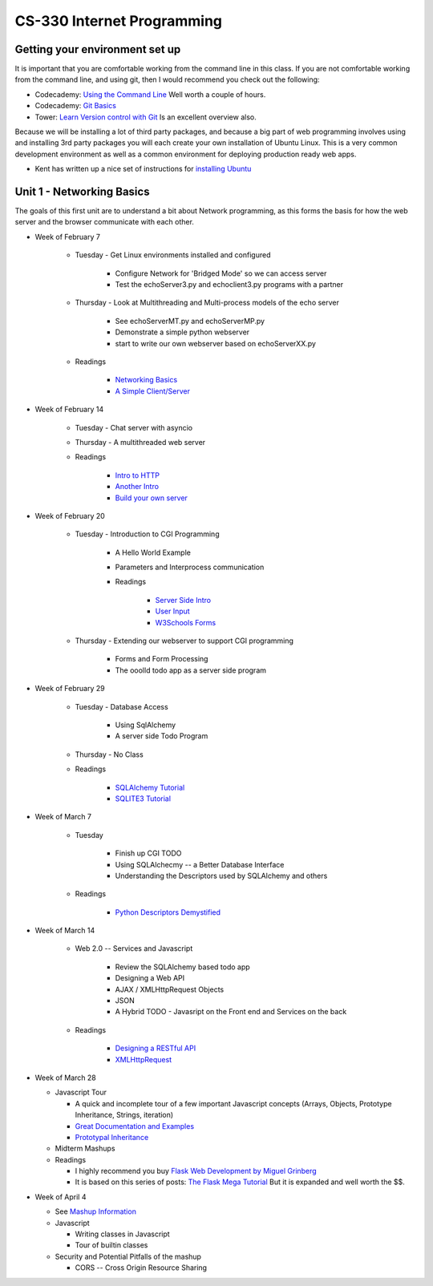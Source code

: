 CS-330 Internet Programming
===========================


Getting your environment set up
-------------------------------

It is important that you are comfortable working from the command line in this class.  If you are not comfortable working from the command line, and using git, then I would recommend you check out the following:

* Codecademy: `Using the Command Line <https://www.codecademy.com/learn/learn-the-command-line>`_  Well worth a couple of hours.
* Codecademy: `Git Basics <https://www.codecademy.com/learn/learn-git>`_
* Tower: `Learn Version control with Git <https://www.git-tower.com/learn/git/ebook>`_ Is an excellent overview also.

Because we will be installing a lot of third party packages, and because a big part of web programming involves using and installing 3rd party packages you will each create your own installation of Ubuntu Linux.  This is a very common development environment as well as a common environment for deploying production ready web apps.

* Kent has written up a nice set of instructions for `installing Ubuntu <http://knuth.luther.edu/~leekent/stories/installing-linux-in-our-lab.html>`_



Unit 1 - Networking Basics
--------------------------

The goals of this first unit are to understand a bit about Network programming, as this forms the basis for how the web server and the browser communicate with each other.

* Week of February 7

    * Tuesday - Get Linux environments installed and configured

        * Configure Network for 'Bridged Mode' so we can access server
        * Test the echoServer3.py and echoclient3.py programs with a partner

    * Thursday - Look at Multithreading and Multi-process models of the echo server

        * See echoServerMT.py and echoServerMP.py
        * Demonstrate a simple python webserver
        * start to write our own webserver based on echoServerXX.py

    * Readings

        * `Networking Basics <http://www.bogotobogo.com/cplusplus/sockets_server_client.php>`_
        * `A Simple Client/Server <http://www.bogotobogo.com/python/python_network_programming_server_client.php>`_



* Week of February 14

    * Tuesday  - Chat server with asyncio

    * Thursday - A multithreaded web server

    * Readings

        * `Intro to HTTP <http://code.tutsplus.com/tutorials/http-the-protocol-every-web-developer-must-know-part-1--net-31177>`_
        * `Another Intro <http://www.tutorialspoint.com/http/index.htm>`_
        * `Build your own server <https://ruslanspivak.com/lsbaws-part1/>`_

* Week of February 20

    * Tuesday  -  Introduction to CGI Programming

        * A Hello World Example
        * Parameters and Interprocess communication
        * Readings

           * `Server Side Intro <http://interactivepython.org/runestone/static/webfundamentals/CGI/basiccgi.html>`_
           * `User Input <http://interactivepython.org/runestone/static/webfundamentals/CGI/forms.html>`_
           * `W3Schools Forms <http://www.w3schools.com/html/html_forms.asp>`_

    * Thursday - Extending our webserver to support CGI programming

        * Forms and Form Processing
        * The ooolld todo app as a server side program

* Week of February 29

    * Tuesday - Database Access

        * Using SqlAlchemy
        * A server side Todo Program

    * Thursday - No Class

    * Readings

        * `SQLAlchemy Tutorial <http://docs.sqlalchemy.org/en/latest/orm/tutorial.html>`_
        * `SQLITE3 Tutorial <https://docs.python.org/2/library/sqlite3.html>`_

* Week of March 7

    * Tuesday

        * Finish up CGI TODO
        * Using SQLAlchecmy -- a Better Database Interface
        * Understanding the Descriptors used by SQLAlchemy and others

    * Readings

        * `Python Descriptors Demystified <http://nbviewer.jupyter.org/urls/gist.github.com/ChrisBeaumont/5758381/raw/descriptor_writeup.ipynb>`_

* Week of March 14

    * Web 2.0 -- Services and Javascript

        * Review the SQLAlchemy based todo app
        * Designing a Web API
        * AJAX / XMLHttpRequest Objects
        * JSON
        * A Hybrid TODO - Javasript on the Front end and Services on the back

    * Readings

        * `Designing a RESTful API <http://blog.miguelgrinberg.com/post/designing-a-restful-api-with-python-and-flask>`_
        * `XMLHttpRequest <http://www.w3schools.com/ajax/ajax_xmlhttprequest_create.asp>`_


* Week of March 28

  * Javascript Tour

    * A quick and incomplete tour of a few important Javascript concepts (Arrays, Objects, Prototype Inheritance, Strings, iteration)

    * `Great Documentation and Examples <http://www.w3schools.com/js/default.asp>`_
    * `Prototypal Inheritance <http://blog.vjeux.com/2011/javascript/how-prototypal-inheritance-really-works.html>`_

  * Midterm Mashups

  * Readings

    * I highly recommend you buy `Flask Web Development by Miguel Grinberg <http://flaskbook.com>`_
    * It is based on this series of posts: `The Flask Mega Tutorial <http://blog.miguelgrinberg.com/post/the-flask-mega-tutorial-now-with-python-3-support>`_  But it is expanded and well worth the $$.


* Week of April 4

  * See `Mashup Information <https://github.com/bnmnetp/CS330/blob/master/mashup.md>`_

  * Javascript

    * Writing classes in Javascript
    * Tour of builtin classes

  * Security and Potential Pitfalls of the mashup

    * CORS -- Cross Origin Resource Sharing

